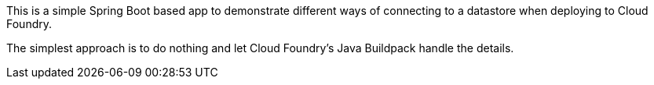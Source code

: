 This is a simple Spring Boot based app to demonstrate different ways of connecting to a datastore when deploying to Cloud Foundry.

The simplest approach is to do nothing and let Cloud Foundry's Java Buildpack handle the details.